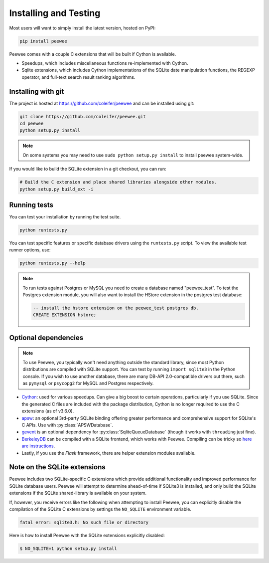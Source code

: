 .. _installation:

Installing and Testing
======================

Most users will want to simply install the latest version, hosted on PyPI:

.. code-block:: console

    pip install peewee

Peewee comes with a couple C extensions that will be built if Cython is
available.

* Speedups, which includes miscellaneous functions re-implemented with Cython.
* Sqlite extensions, which includes Cython implementations of the SQLite date
  manipulation functions, the REGEXP operator, and full-text search result
  ranking algorithms.


Installing with git
-------------------

The project is hosted at https://github.com/coleifer/peewee and can be installed
using git:

.. code-block:: console

    git clone https://github.com/coleifer/peewee.git
    cd peewee
    python setup.py install

.. note::
    On some systems you may need to use ``sudo python setup.py install`` to
    install peewee system-wide.

If you would like to build the SQLite extension in a git checkout, you can run:

.. code-block:: console

    # Build the C extension and place shared libraries alongside other modules.
    python setup.py build_ext -i


Running tests
-------------

You can test your installation by running the test suite.

.. code-block:: console

    python runtests.py

You can test specific features or specific database drivers using the
``runtests.py`` script. To view the available test runner options, use:

.. code-block:: console

    python runtests.py --help

.. note::
    To run tests against Postgres or MySQL you need to create a database named
    "peewee_test". To test the Postgres extension module, you will also want to
    install the HStore extension in the postgres test database:

    .. code-block:: sql

        -- install the hstore extension on the peewee_test postgres db.
        CREATE EXTENSION hstore;


Optional dependencies
---------------------

.. note::
    To use Peewee, you typically won't need anything outside the standard
    library, since most Python distributions are compiled with SQLite support.
    You can test by running ``import sqlite3`` in the Python console. If you
    wish to use another database, there are many DB-API 2.0-compatible drivers
    out there, such as ``pymysql`` or ``psycopg2`` for MySQL and Postgres
    respectively.

* `Cython <http://cython.org/>`_: used for various speedups. Can give a big
  boost to certain operations, particularly if you use SQLite. Since the
  generated C files are included with the package distribution, Cython is no
  longer required to use the C extensions (as of v3.6.0).
* `apsw <https://github.com/rogerbinns/apsw>`_: an optional 3rd-party SQLite
  binding offering greater performance and comprehensive support for SQLite's C
  APIs. Use with :py:class:`APSWDatabase`.
* `gevent <http://www.gevent.org/>`_ is an optional dependency for
  :py:class:`SqliteQueueDatabase` (though it works with ``threading`` just
  fine).
* `BerkeleyDB <http://www.oracle.com/technetwork/database/database-technologies/berkeleydb/downloads/index.html>`_ can
  be compiled with a SQLite frontend, which works with Peewee. Compiling can be
  tricky so `here are instructions <http://charlesleifer.com/blog/updated-instructions-for-compiling-berkeleydb-with-sqlite-for-use-with-python/>`_.
* Lastly, if you use the *Flask* framework, there are helper extension modules
  available.


Note on the SQLite extensions
-----------------------------

Peewee includes two SQLite-specific C extensions which provide additional
functionality and improved performance for SQLite database users. Peewee will
attempt to determine ahead-of-time if SQLite3 is installed, and only build the
SQLite extensions if the SQLite shared-library is available on your system.

If, however, you receive errors like the following when attempting to install
Peewee, you can explicitly disable the compilation of the SQLite C extensions
by settings the ``NO_SQLITE`` environment variable.

.. code-block:: console

    fatal error: sqlite3.h: No such file or directory

Here is how to install Peewee with the SQLite extensions explicitly disabled:

.. code-block:: console

    $ NO_SQLITE=1 python setup.py install
